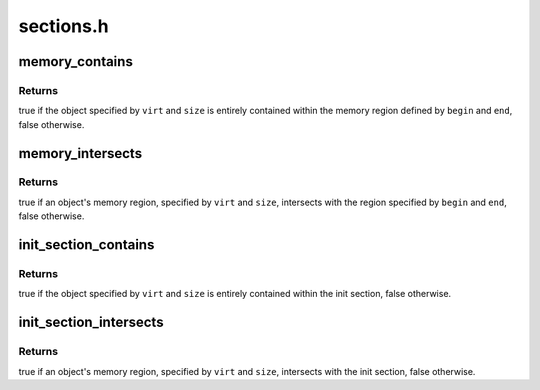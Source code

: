 .. -*- coding: utf-8; mode: rst -*-

==========
sections.h
==========


.. _`memory_contains`:

memory_contains
===============

.. c:function:: bool memory_contains (void *begin, void *end, void *virt, size_t size)

    checks if an object is contained within a memory region

    :param void \*begin:
        virtual address of the beginning of the memory region

    :param void \*end:
        virtual address of the end of the memory region

    :param void \*virt:
        virtual address of the memory object

    :param size_t size:
        size of the memory object



.. _`memory_contains.returns`:

Returns
-------

true if the object specified by ``virt`` and ``size`` is entirely
contained within the memory region defined by ``begin`` and ``end``\ , false
otherwise.



.. _`memory_intersects`:

memory_intersects
=================

.. c:function:: bool memory_intersects (void *begin, void *end, void *virt, size_t size)

    checks if the region occupied by an object intersects with another memory region

    :param void \*begin:
        virtual address of the beginning of the memory regien

    :param void \*end:
        virtual address of the end of the memory region

    :param void \*virt:
        virtual address of the memory object

    :param size_t size:
        size of the memory object



.. _`memory_intersects.returns`:

Returns
-------

true if an object's memory region, specified by ``virt`` and ``size``\ ,
intersects with the region specified by ``begin`` and ``end``\ , false otherwise.



.. _`init_section_contains`:

init_section_contains
=====================

.. c:function:: bool init_section_contains (void *virt, size_t size)

    checks if an object is contained within the init section

    :param void \*virt:
        virtual address of the memory object

    :param size_t size:
        size of the memory object



.. _`init_section_contains.returns`:

Returns
-------

true if the object specified by ``virt`` and ``size`` is entirely
contained within the init section, false otherwise.



.. _`init_section_intersects`:

init_section_intersects
=======================

.. c:function:: bool init_section_intersects (void *virt, size_t size)

    checks if the region occupied by an object intersects with the init section

    :param void \*virt:
        virtual address of the memory object

    :param size_t size:
        size of the memory object



.. _`init_section_intersects.returns`:

Returns
-------

true if an object's memory region, specified by ``virt`` and ``size``\ ,
intersects with the init section, false otherwise.

